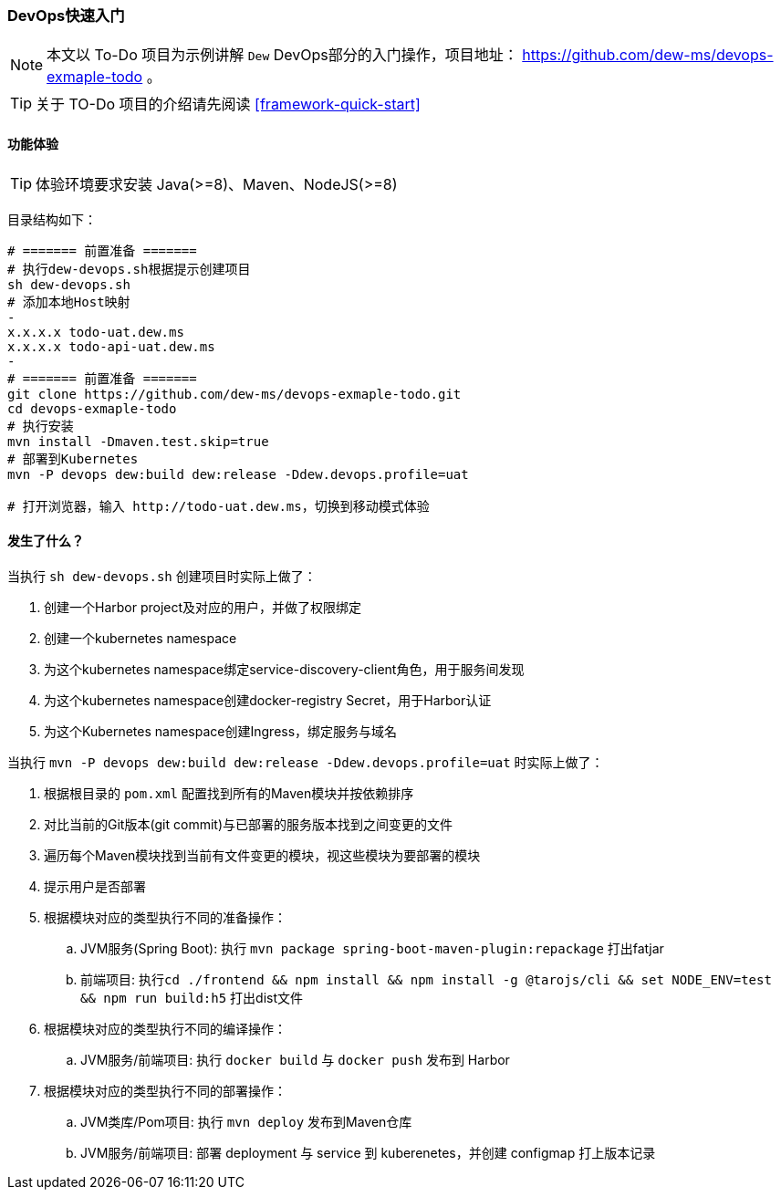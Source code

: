 ifndef::imagesdir[:imagesdir: ../../../../../]

[[devops-quick-start]]
=== DevOps快速入门

NOTE: 本文以 To-Do 项目为示例讲解 ``Dew`` DevOps部分的入门操作，项目地址： https://github.com/dew-ms/devops-exmaple-todo 。

TIP: 关于 TO-Do 项目的介绍请先阅读 <<framework-quick-start>>

==== 功能体验

TIP: 体验环境要求安装 Java(>=8)、Maven、NodeJS(>=8)

目录结构如下：

----
# ======= 前置准备 =======
# 执行dew-devops.sh根据提示创建项目
sh dew-devops.sh
# 添加本地Host映射
-
x.x.x.x todo-uat.dew.ms
x.x.x.x todo-api-uat.dew.ms
-
# ======= 前置准备 =======
git clone https://github.com/dew-ms/devops-exmaple-todo.git
cd devops-exmaple-todo
# 执行安装
mvn install -Dmaven.test.skip=true
# 部署到Kubernetes
mvn -P devops dew:build dew:release -Ddew.devops.profile=uat

# 打开浏览器，输入 http://todo-uat.dew.ms，切换到移动模式体验
----

==== 发生了什么？

当执行 ``sh dew-devops.sh`` 创建项目时实际上做了：

. 创建一个Harbor project及对应的用户，并做了权限绑定
. 创建一个kubernetes namespace
. 为这个kubernetes namespace绑定service-discovery-client角色，用于服务间发现
. 为这个kubernetes namespace创建docker-registry Secret，用于Harbor认证
. 为这个Kubernetes namespace创建Ingress，绑定服务与域名

当执行 ``mvn -P devops dew:build dew:release -Ddew.devops.profile=uat`` 时实际上做了：

. 根据根目录的 ``pom.xml`` 配置找到所有的Maven模块并按依赖排序
. 对比当前的Git版本(git commit)与已部署的服务版本找到之间变更的文件
. 遍历每个Maven模块找到当前有文件变更的模块，视这些模块为要部署的模块
. 提示用户是否部署
. 根据模块对应的类型执行不同的准备操作：
.. JVM服务(Spring Boot): 执行 ``mvn package spring-boot-maven-plugin:repackage`` 打出fatjar
.. 前端项目: 执行``cd ./frontend && npm install && npm install -g @tarojs/cli && set NODE_ENV=test && npm run build:h5`` 打出dist文件
. 根据模块对应的类型执行不同的编译操作：
.. JVM服务/前端项目: 执行 ``docker build`` 与 ``docker push`` 发布到 Harbor
. 根据模块对应的类型执行不同的部署操作：
.. JVM类库/Pom项目: 执行 ``mvn deploy`` 发布到Maven仓库
.. JVM服务/前端项目: 部署 deployment 与 service 到 kuberenetes，并创建 configmap 打上版本记录











